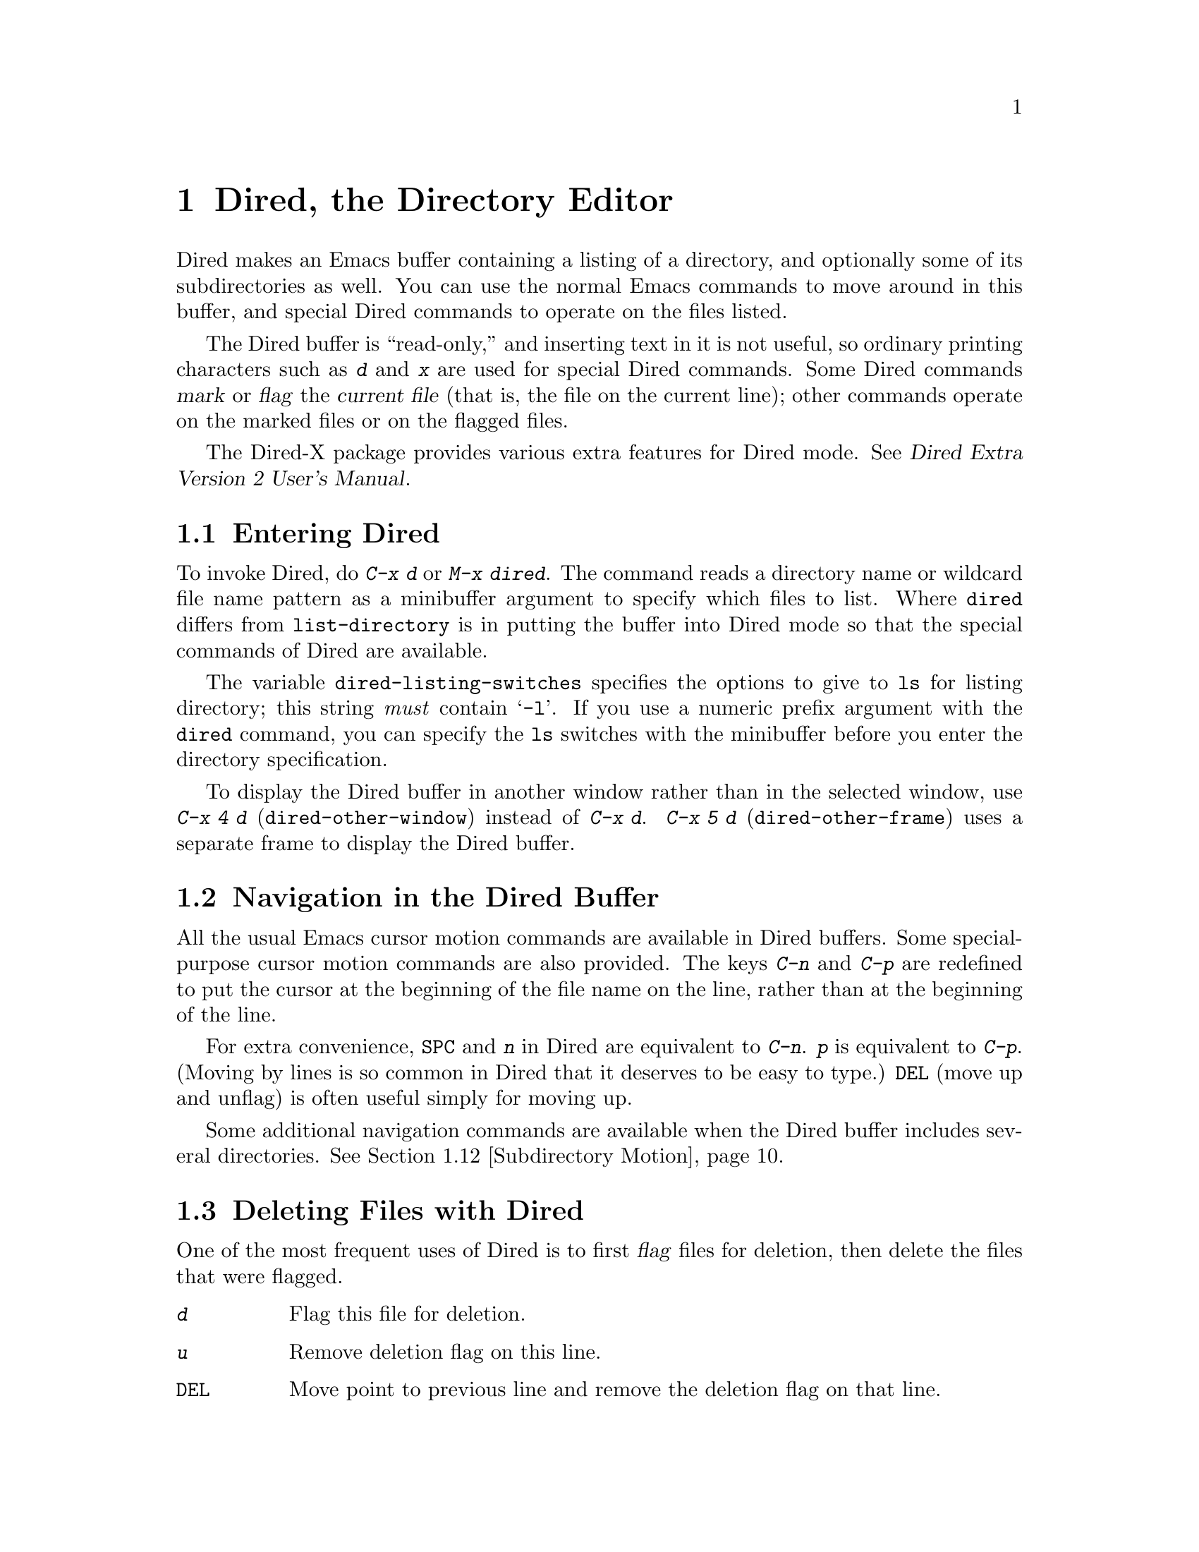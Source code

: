 @c This is part of the Emacs manual.
@c Copyright (C) 1985,86,87,93,94,95,97,2000,2001
@c   Free Software Foundation, Inc.
@c See file emacs.texi for copying conditions.
@node Dired, Calendar/Diary, Rmail, Top
@chapter Dired, the Directory Editor
@cindex Dired
@cindex file management

  Dired makes an Emacs buffer containing a listing of a directory, and
optionally some of its subdirectories as well.  You can use the normal
Emacs commands to move around in this buffer, and special Dired commands
to operate on the files listed.

    The Dired buffer is ``read-only,'' and inserting text in it is not
useful, so ordinary printing characters such as @kbd{d} and @kbd{x} are
used for special Dired commands.  Some Dired commands @dfn{mark} or
@dfn{flag} the @dfn{current file} (that is, the file on the current
line); other commands operate on the marked files or on the flagged
files.

  The Dired-X package provides various extra features for Dired mode.
@xref{Top, Dired-X,,dired-x, Dired Extra Version 2 User's Manual}.

@menu
* Enter: Dired Enter.         How to invoke Dired.
* Navigation: Dired Navigation.   Special motion commands in the Dired buffer.
* Deletion: Dired Deletion.   Deleting files with Dired.
* Flagging Many Files::       Flagging files based on their names.
* Visit: Dired Visiting.      Other file operations through Dired.
* Marks vs Flags::	      Flagging for deletion vs marking.
* Operating on Files::	      How to copy, rename, print, compress, etc.
			        either one file or several files.
* Shell Commands in Dired::   Running a shell command on the marked files.
* Transforming File Names::   Using patterns to rename multiple files.
* Comparison in Dired::	      Running `diff' by way of Dired.
* Subdirectories in Dired::   Adding subdirectories to the Dired buffer.
* Subdirectory Motion::	      Moving across subdirectories, and up and down.
* Hiding Subdirectories::     Making subdirectories visible or invisible.
* Updating: Dired Updating.   Discarding lines for files of no interest.
* Find: Dired and Find.	      Using `find' to choose the files for Dired.
@end menu

@node Dired Enter
@section Entering Dired

@findex dired
@kindex C-x d
@vindex dired-listing-switches
  To invoke Dired, do @kbd{C-x d} or @kbd{M-x dired}.  The command reads
a directory name or wildcard file name pattern as a minibuffer argument
to specify which files to list.  Where @code{dired} differs from
@code{list-directory} is in putting the buffer into Dired mode so that
the special commands of Dired are available.

  The variable @code{dired-listing-switches} specifies the options to
give to @code{ls} for listing directory; this string @emph{must} contain
@samp{-l}.  If you use a numeric prefix argument with the @code{dired}
command, you can specify the @code{ls} switches with the minibuffer
before you enter the directory specification.

@findex dired-other-window
@kindex C-x 4 d
@findex dired-other-frame
@kindex C-x 5 d
  To display the Dired buffer in another window rather than in the
selected window, use @kbd{C-x 4 d} (@code{dired-other-window}) instead
of @kbd{C-x d}.  @kbd{C-x 5 d} (@code{dired-other-frame}) uses a
separate frame to display the Dired buffer.

@node Dired Navigation
@section Navigation in the Dired Buffer

@kindex C-n @r{(Dired)}
@kindex C-p @r{(Dired)}
  All the usual Emacs cursor motion commands are available in Dired
buffers.  Some special-purpose cursor motion commands are also
provided.  The keys @kbd{C-n} and @kbd{C-p} are redefined to put the
cursor at the beginning of the file name on the line, rather than at the
beginning of the line.

@kindex SPC @r{(Dired)}
  For extra convenience, @key{SPC} and @kbd{n} in Dired are equivalent
to @kbd{C-n}.  @kbd{p} is equivalent to @kbd{C-p}.  (Moving by lines is
so common in Dired that it deserves to be easy to type.)  @key{DEL}
(move up and unflag) is often useful simply for moving up.

  Some additional navigation commands are available when the Dired
buffer includes several directories.  @xref{Subdirectory Motion}.

@node Dired Deletion
@section Deleting Files with Dired
@cindex flagging files (in Dired)
@cindex deleting files (in Dired)

  One of the most frequent uses of Dired is to first @dfn{flag} files for
deletion, then delete the files that were flagged.

@table @kbd
@item d
Flag this file for deletion.
@item u
Remove deletion flag on this line.
@item @key{DEL}
Move point to previous line and remove the deletion flag on that line.
@item x
Delete the files that are flagged for deletion.
@end table

@kindex d @r{(Dired)}
@findex dired-flag-file-deletion
  You can flag a file for deletion by moving to the line describing the
file and typing @kbd{d} (@code{dired-flag-file-deletion}).  The deletion flag is visible as a @samp{D} at
the beginning of the line.  This command moves point to the next line,
so that repeated @kbd{d} commands flag successive files.  A numeric
argument serves as a repeat count.

@vindex dired-recursive-deletes
@cindex recursive deletion
  The variable @code{dired-recursive-deletes} controls whether the
delete command will delete non-empty directories (including their
contents).  The default is to delete only empty directories.

@kindex u @r{(Dired deletion)}
@kindex DEL @r{(Dired)}
  The files are flagged for deletion rather than deleted immediately to
reduce the danger of deleting a file accidentally.  Until you direct
Dired to delete the flagged files, you can remove deletion flags using
the commands @kbd{u} and @key{DEL}.  @kbd{u} (@code{dired-unmark}) works
just like @kbd{d}, but removes flags rather than making flags.
@key{DEL} (@code{dired-unmark-backward}) moves upward, removing flags;
it is like @kbd{u} with argument @minus{}1.

@kindex x @r{(Dired)}
@findex dired-do-flagged-delete
@cindex expunging (Dired)
  To delete the flagged files, type @kbd{x} (@code{dired-do-flagged-delete}).
(This is also known as @dfn{expunging}.)
This command first displays a list of all the file names flagged for
deletion, and requests confirmation with @kbd{yes}.  If you confirm,
Dired deletes the flagged files, then deletes their lines from the text
of the Dired buffer.  The shortened Dired buffer remains selected.

  If you answer @kbd{no} or quit with @kbd{C-g} when asked to confirm, you
return immediately to Dired, with the deletion flags still present in
the buffer, and no files actually deleted.

@node Flagging Many Files
@section Flagging Many Files at Once
@cindex flagging many files for deletion (in Dired)

@table @kbd
@item #
Flag all auto-save files (files whose names start and end with @samp{#})
for deletion (@pxref{Auto Save}).

@item ~
Flag all backup files (files whose names end with @samp{~}) for deletion
(@pxref{Backup}).

@item &
Flag for deletion all files with certain kinds of names, names that
suggest you could easily create the files again.

@item .@: @r{(Period)}
Flag excess numeric backup files for deletion.  The oldest and newest
few backup files of any one file are exempt; the middle ones are
flagged.

@item % d @var{regexp} @key{RET}
Flag for deletion all files whose names match the regular expression
@var{regexp}.
@end table

  The @kbd{#}, @kbd{~}, @kbd{&}, and @kbd{.} commands flag many files for
deletion, based on their file names.  These commands are useful
precisely because they do not themselves delete any files; you can
remove the deletion flags from any flagged files that you really wish to
keep.@refill

@kindex & @r{(Dired)}
@findex dired-flag-garbage-files
@vindex dired-garbage-files-regexp
@cindex deleting some backup files
  @kbd{&} (@code{dired-flag-garbage-files}) flags files whose names
match the regular expression specified by the variable
@code{dired-garbage-files-regexp}.  By default, this matches certain
files produced by @TeX{}, @samp{.bak} files, and the @samp{.orig} and
@samp{.rej} files produced by @code{patch}.

@kindex # @r{(Dired)}
@findex dired-flag-auto-save-files
@cindex deleting auto-save files
  @kbd{#} (@code{dired-flag-auto-save-files}) flags for deletion all
files whose names look like auto-save files (@pxref{Auto Save})---that
is, files whose names begin and end with @samp{#}.

@kindex ~ @r{(Dired)}
@findex dired-flag-backup-files
  @kbd{~} (@code{dired-flag-backup-files}) flags for deletion all files
whose names say they are backup files (@pxref{Backup})---that is, files
whose names end in @samp{~}.

@kindex . @r{(Dired)}
@vindex dired-kept-versions
@findex dired-clean-directory
  @kbd{.} (period, @code{dired-clean-directory}) flags just some of the
backup files for deletion: all but the oldest few and newest few backups
of any one file.  Normally @code{dired-kept-versions} (@strong{not}
@code{kept-new-versions}; that applies only when saving) specifies the
number of newest versions of each file to keep, and
@code{kept-old-versions} specifies the number of oldest versions to
keep.

  Period with a positive numeric argument, as in @kbd{C-u 3 .},
specifies the number of newest versions to keep, overriding
@code{dired-kept-versions}.  A negative numeric argument overrides
@code{kept-old-versions}, using minus the value of the argument to
specify the number of oldest versions of each file to keep.

@findex dired-flag-files-regexp
@kindex % d @r{(Dired)}
  The @kbd{% d} command flags all files whose names match a specified
regular expression (@code{dired-flag-files-regexp}).  Only the
non-directory part of the file name is used in matching.  You can use
@samp{^} and @samp{$} to anchor matches.  You can exclude subdirectories
by hiding them (@pxref{Hiding Subdirectories}).

@node Dired Visiting
@section Visiting Files in Dired

  There are several Dired commands for visiting or examining the files
listed in the Dired buffer.  All of them apply to the current line's
file; if that file is really a directory, these commands invoke Dired on
that subdirectory (making a separate Dired buffer).

@table @kbd
@item f
@kindex f @r{(Dired)}
@findex dired-find-file
Visit the file described on the current line, like typing @kbd{C-x C-f}
and supplying that file name (@code{dired-find-file}).  @xref{Visiting}.

@item @key{RET}
@itemx e
@kindex RET @r{(Dired)}
@kindex e @r{(Dired)}
Equivalent to @kbd{f}.

@item a
@kindex a @r{(Dired)}
@findex dired-find-alternate-file
Like @kbd{f}, but replaces the contents of the Dired buffer with
that of an alternate file or directory (@code{dired-find-alternate-file}).

@item o
@kindex o @r{(Dired)}
@findex dired-find-file-other-window
Like @kbd{f}, but uses another window to display the file's buffer
(@code{dired-find-file-other-window}).  The Dired buffer remains visible
in the first window.  This is like using @kbd{C-x 4 C-f} to visit the
file.  @xref{Windows}.

@item C-o
@kindex C-o @r{(Dired)}
@findex dired-display-file
Visit the file described on the current line, and display the buffer in
another window, but do not select that window (@code{dired-display-file}).

@item Mouse-2
@findex dired-mouse-find-file-other-window
Visit the file named by the line you click on
(@code{dired-mouse-find-file-other-window}).  This uses another window
to display the file, like the @kbd{o} command.

@item v
@kindex v @r{(Dired)}
@findex dired-view-file
View the file described on the current line, using @kbd{M-x view-file}
(@code{dired-view-file}).

Viewing a file is like visiting it, but is slanted toward moving around
in the file conveniently and does not allow changing the file.
@xref{Misc File Ops,View File, Miscellaneous File Operations}.

@item ^
@kindex ^ @r{(Dired)}
@findex dired-up-directory
Visit the parent directory of the current directory
(@code{dired-up-directory}).  This is more convenient than moving to
the parent directory's line and typing @kbd{f} there.
@end table

@node Marks vs Flags
@section Dired Marks vs. Flags

@cindex marking many files (in Dired)
  Instead of flagging a file with @samp{D}, you can @dfn{mark} the
file with some other character (usually @samp{*}).  Most Dired
commands to operate on files use the files marked with @samp{*}, the
exception being @kbd{x} which deletes the flagged files.

  Here are some commands for marking with @samp{*}, or for unmarking or
operating on marks.  (@xref{Dired Deletion}, for commands to flag and
unflag files.)

@table @kbd
@item m
@itemx * m
@kindex m @r{(Dired)}
@kindex * m @r{(Dired)}
@findex dired-mark
Mark the current file with @samp{*} (@code{dired-mark}).  With a numeric
argument @var{n}, mark the next @var{n} files starting with the current
file.  (If @var{n} is negative, mark the previous @minus{}@var{n}
files.)

@item * *
@kindex * * @r{(Dired)}
@findex dired-mark-executables
@cindex marking executable files (in Dired)
Mark all executable files with @samp{*}
(@code{dired-mark-executables}).  With a numeric argument, unmark all
those files.

@item * @@
@kindex * @@ @r{(Dired)}
@findex dired-mark-symlinks
@cindex marking symlinks (in Dired)
Mark all symbolic links with @samp{*} (@code{dired-mark-symlinks}).
With a numeric argument, unmark all those files.

@item * /
@kindex * / @r{(Dired)}
@findex dired-mark-directories
@cindex marking subdirectories (in Dired)
Mark with @samp{*} all files which are actually directories, except for
@file{.} and @file{..} (@code{dired-mark-directories}).  With a numeric
argument, unmark all those files.

@item * s
@kindex * s @r{(Dired)}
@findex dired-mark-subdir-files
Mark all the files in the current subdirectory, aside from @file{.}
and @file{..} (@code{dired-mark-subdir-files}).

@item u
@itemx * u
@kindex u @r{(Dired)}
@kindex * u @r{(Dired)}
@findex dired-unmark
Remove any mark on this line (@code{dired-unmark}).

@item @key{DEL}
@itemx * @key{DEL}
@kindex * DEL @r{(Dired)}
@findex dired-unmark-backward
@cindex unmarking files (in Dired)
Move point to previous line and remove any mark on that line
(@code{dired-unmark-backward}).

@item * !
@kindex * ! @r{(Dired)}
@findex dired-unmark-all-marks
Remove all marks from all the files in this Dired buffer
(@code{dired-unmark-all-marks}).

@item * ? @var{markchar}
@kindex * ? @r{(Dired)}
@findex dired-unmark-all-files
Remove all marks that use the character @var{markchar}
(@code{dired-unmark-all-files}).  The argument is a single
character---do not use @key{RET} to terminate it.  See the description
of the @kbd{* c} command below, which lets you replace one mark
character with another.

With a numeric argument, this command queries about each marked file,
asking whether to remove its mark.  You can answer @kbd{y} meaning yes,
@kbd{n} meaning no, or @kbd{!} to remove the marks from the remaining
files without asking about them.

@item * C-n
@findex dired-next-marked-file
@kindex * C-n @r{(Dired)}
Move down to the next marked file (@code{dired-next-marked-file})
A file is ``marked'' if it has any kind of mark.

@item * C-p
@findex dired-prev-marked-file
@kindex * C-p @r{(Dired)}
Move up to the previous marked file (@code{dired-prev-marked-file})

@item * t
@kindex * t @r{(Dired)}
@findex dired-do-toggle
@cindex toggling marks (in Dired)
Toggle all marks (@code{dired-do-toggle}): files marked with @samp{*}
become unmarked, and unmarked files are marked with @samp{*}.  Files
marked in any other way are not affected.

@item * c @var{old-markchar} @var{new-markchar}
@kindex * c @r{(Dired)}
@findex dired-change-marks
Replace all marks that use the character @var{old-markchar} with marks
that use the character @var{new-markchar} (@code{dired-change-marks}).
This command is the primary way to create or use marks other than
@samp{*} or @samp{D}.  The arguments are single characters---do not use
@key{RET} to terminate them.

You can use almost any character as a mark character by means of this
command, to distinguish various classes of files.  If @var{old-markchar}
is a space (@samp{ }), then the command operates on all unmarked files;
if @var{new-markchar} is a space, then the command unmarks the files it
acts on.

To illustrate the power of this command, here is how to put @samp{D}
flags on all the files that have no marks, while unflagging all those
that already have @samp{D} flags:

@example
* c D t  * c SPC D  * c t SPC
@end example

This assumes that no files were already marked with @samp{t}.

@item % m @var{regexp} @key{RET}
@itemx * % @var{regexp} @key{RET}
@findex dired-mark-files-regexp
@kindex % m @r{(Dired)}
@kindex * % @r{(Dired)}
Mark (with @samp{*}) all files whose names match the regular expression
@var{regexp} (@code{dired-mark-files-regexp}).  This command is like
@kbd{% d}, except that it marks files with @samp{*} instead of flagging
with @samp{D}.  @xref{Flagging Many Files}.

Only the non-directory part of the file name is used in matching.  Use
@samp{^} and @samp{$} to anchor matches.  Exclude subdirectories by
hiding them (@pxref{Hiding Subdirectories}).

@item % g @var{regexp} @key{RET}
@findex dired-mark-files-containing-regexp
@kindex % g @r{(Dired)}
@cindex finding files containing regexp matches (in Dired)
Mark (with @samp{*}) all files whose @emph{contents} contain a match for
the regular expression @var{regexp}
(@code{dired-mark-files-containing-regexp}).  This command is like
@kbd{% m}, except that it searches the file contents instead of the file
name.

@item C-_
@kindex C-_ @r{(Dired)}
@findex dired-undo
Undo changes in the Dired buffer, such as adding or removing
marks (@code{dired-undo}).  @emph{This command does not revert the
actual file operations, nor recover lost files!}  It just undoes
changes in the buffer itself.  For example, if used after renaming one
or more files, @code{dired-undo} restores the original names, which
will get the Dired buffer out of sync with the actual contents of the
directory.
@end table

@node Operating on Files
@section Operating on Files
@cindex operating on files in Dired

  This section describes the basic Dired commands to operate on one file
or several files.  All of these commands are capital letters; all of
them use the minibuffer, either to read an argument or to ask for
confirmation, before they act.  All of them give you several ways to
specify which files to manipulate:

@itemize @bullet
@item
If you give the command a numeric prefix argument @var{n}, it operates
on the next @var{n} files, starting with the current file.  (If @var{n}
is negative, the command operates on the @minus{}@var{n} files preceding
the current line.)

@item
Otherwise, if some files are marked with @samp{*}, the command operates
on all those files.

@item
Otherwise, the command operates on the current file only.
@end itemize

@vindex dired-dwim-target
@cindex two directories (in Dired)
  Commands which ask for a destination directory, such as those which
copy and rename files or create links for them, try to guess the default
target directory for the operation.  Normally, they suggest the Dired
buffer's default directory, but if the variable @code{dired-dwim-target}
is non-@code{nil}, and if there is another Dired buffer displayed in the
next window, that other buffer's directory is suggested instead.

  Here are the file-manipulating commands that operate on files in this
way.  (Some other Dired commands, such as @kbd{!} and the @samp{%}
commands, also use these conventions to decide which files to work on.)

@table @kbd
@findex dired-do-copy
@kindex C @r{(Dired)}
@cindex copying files (in Dired)
@item C @var{new} @key{RET}
Copy the specified files (@code{dired-do-copy}).  The argument @var{new}
is the directory to copy into, or (if copying a single file) the new
name.

@vindex dired-copy-preserve-time
If @code{dired-copy-preserve-time} is non-@code{nil}, then copying with
this command sets the modification time of the new file to be the same
as that of the old file.

@vindex dired-recursive-copies
@cindex recursive copying
The variable @code{dired-recursive-copies} controls whether
directories are copied recursively.  The default is to not copy
recursively, which means that directories cannot be copied.

@item D
@findex dired-do-delete
@kindex D @r{(Dired)}
Delete the specified files (@code{dired-do-delete}).  Like the other
commands in this section, this command operates on the @emph{marked}
files, or the next @var{n} files.  By contrast, @kbd{x}
(@code{dired-do-flagged-delete}) deletes all @dfn{flagged} files.

@findex dired-do-rename
@kindex R @r{(Dired)}
@cindex renaming files (in Dired)
@item R @var{new} @key{RET}
Rename the specified files (@code{dired-do-rename}).  The argument
@var{new} is the directory to rename into, or (if renaming a single
file) the new name.

Dired automatically changes the visited file name of buffers associated
with renamed files so that they refer to the new names.

@findex dired-do-hardlink
@kindex H @r{(Dired)}
@cindex hard links (in Dired)
@item H @var{new} @key{RET}
Make hard links to the specified files (@code{dired-do-hardlink}).  The
argument @var{new} is the directory to make the links in, or (if making
just one link) the name to give the link.

@findex dired-do-symlink
@kindex S @r{(Dired)}
@cindex symlinks (in Dired)
@item S @var{new} @key{RET}
Make symbolic links to the specified files (@code{dired-do-symlink}).
The argument @var{new} is the directory to make the links in, or (if
making just one link) the name to give the link.

@findex dired-do-chmod
@kindex M @r{(Dired)}
@cindex changing file permissions (in Dired)
@item M @var{modespec} @key{RET}
Change the mode (also called ``permission bits'') of the specified files
(@code{dired-do-chmod}).  This uses the @code{chmod} program, so
@var{modespec} can be any argument that @code{chmod} can handle.

@findex dired-do-chgrp
@kindex G @r{(Dired)}
@cindex changing file group (in Dired)
@item G @var{newgroup} @key{RET}
Change the group of the specified files to @var{newgroup}
(@code{dired-do-chgrp}).

@findex dired-do-chown
@kindex O @r{(Dired)}
@cindex changing file owner (in Dired)
@item O @var{newowner} @key{RET}
Change the owner of the specified files to @var{newowner}
(@code{dired-do-chown}).  (On most systems, only the superuser can do
this.)

@vindex dired-chown-program
The variable @code{dired-chown-program} specifies the name of the
program to use to do the work (different systems put @code{chown} in
different places).

@findex dired-do-print
@kindex P @r{(Dired)}
@cindex printing files (in Dired)
@item P @var{command} @key{RET}
Print the specified files (@code{dired-do-print}).  You must specify the
command to print them with, but the minibuffer starts out with a
suitable guess made using the variables @code{lpr-command} and
@code{lpr-switches} (the same variables that @code{lpr-buffer} uses;
@pxref{Hardcopy}).

@findex dired-do-compress
@kindex Z @r{(Dired)}
@cindex compressing files (in Dired)
@item Z
Compress the specified files (@code{dired-do-compress}).  If the file
appears to be a compressed file already, it is uncompressed instead.

@findex dired-do-load
@kindex L @r{(Dired)}
@cindex loading several files (in Dired)
@item L
Load the specified Emacs Lisp files (@code{dired-do-load}).
@xref{Lisp Libraries}.

@findex dired-do-byte-compile
@kindex B @r{(Dired)}
@cindex byte-compiling several files (in Dired)
@item B
Byte compile the specified Emacs Lisp files
(@code{dired-do-byte-compile}).  @xref{Byte Compilation,, Byte
Compilation, elisp, The Emacs Lisp Reference Manual}.

@kindex A @r{(Dired)}
@findex dired-do-search
@cindex search multiple files (in Dired)
@item A @var{regexp} @key{RET}
Search all the specified files for the regular expression @var{regexp}
(@code{dired-do-search}).

This command is a variant of @code{tags-search}.  The search stops at
the first match it finds; use @kbd{M-,} to resume the search and find
the next match.  @xref{Tags Search}.

@kindex Q @r{(Dired)}
@findex dired-do-query-replace-regexp
@cindex search and replace in multiple files (in Dired)
@item Q @var{regexp} @key{RET} @var{to} @key{RET}
Perform @code{query-replace-regexp} on each of the specified files,
replacing matches for @var{regexp} with the string
@var{to} (@code{dired-do-query-replace-regexp}).

This command is a variant of @code{tags-query-replace}.  If you exit the
query replace loop, you can use @kbd{M-,} to resume the scan and replace
more matches.  @xref{Tags Search}.
@end table

@kindex + @r{(Dired)}
@findex dired-create-directory
  One special file-operation command is @kbd{+}
(@code{dired-create-directory}).  This command reads a directory name and
creates the directory if it does not already exist.

@node Shell Commands in Dired
@section Shell Commands in Dired
@cindex shell commands, Dired

@findex dired-do-shell-command
@kindex ! @r{(Dired)}
@kindex X @r{(Dired)}
The Dired command @kbd{!} (@code{dired-do-shell-command}) reads a shell
command string in the minibuffer and runs that shell command on all the
specified files.  @kbd{X} is a synonym for @kbd{!}.  You can specify the
files to operate on in the usual ways for Dired commands
(@pxref{Operating on Files}).  There are two ways of applying a shell
command to multiple files:

@itemize @bullet
@item
If you use @samp{*} in the shell command, then it runs just once, with
the list of file names substituted for the @samp{*}.  The order of file
names is the order of appearance in the Dired buffer.

Thus, @kbd{! tar cf foo.tar * @key{RET}} runs @code{tar} on the entire
list of file names, putting them into one tar file @file{foo.tar}.

@item
If the command string doesn't contain @samp{*}, then it runs once
@emph{for each file}, with the file name added at the end.

For example, @kbd{! uudecode @key{RET}} runs @code{uudecode} on each
file.
@end itemize

What if you want to run the shell command once for each file, with the
file name inserted in the middle?  You can use @samp{?} in the command
instead of @samp{*}.  The current file name is substituted for
@samp{?}.  You can use @samp{?} more than once.  For instance, here is
how to uuencode each file, making the output file name by appending
@samp{.uu} to the input file name:

@example
uuencode ? ? > ?.uu
@end example

To use the file names in a more complicated fashion, you can use a
shell loop.  For example, this shell command is another way to
uuencode each file:

@example
for file in *; do uuencode "$file" "$file" >"$file".uu; done
@end example

The working directory for the shell command is the top-level directory
of the Dired buffer.

The @kbd{!} command does not attempt to update the Dired buffer to show
new or modified files, because it doesn't really understand shell
commands, and does not know what files the shell command changed.  Use
the @kbd{g} command to update the Dired buffer (@pxref{Dired
Updating}).

@node Transforming File Names
@section Transforming File Names in Dired

  This section describes Dired commands which alter file names in a
systematic way.

  Like the basic Dired file-manipulation commands (@pxref{Operating on
Files}), the commands described here operate either on the next
@var{n} files, or on all files marked with @samp{*}, or on the current
file.  (To mark files, use the commands described in @ref{Marks vs
Flags}.)

  All of the commands described in this section work
@emph{interactively}: they ask you to confirm the operation for each
candidate file.  Thus, you can select more files than you actually
need to operate on (e.g., with a regexp that matches many files), and
then refine the selection by typing @kbd{y} or @kbd{n} when the
command prompts for confirmation.

@table @kbd
@findex dired-upcase
@kindex % u @r{(Dired)}
@cindex upcase file names
@item % u
Rename each of the selected files to an upper-case name
(@code{dired-upcase}).  If the old file names are @file{Foo}
and @file{bar}, the new names are @file{FOO} and @file{BAR}.

@item % l
@findex dired-downcase
@kindex % l @r{(Dired)}
@cindex downcase file names
Rename each of the selected files to a lower-case name
(@code{dired-downcase}).  If the old file names are @file{Foo} and
@file{bar}, the new names are @file{foo} and @file{bar}.

@item % R @var{from} @key{RET} @var{to} @key{RET}
@kindex % R @r{(Dired)}
@findex dired-do-rename-regexp
@itemx % C @var{from} @key{RET} @var{to} @key{RET}
@kindex % C @r{(Dired)}
@findex dired-do-copy-regexp
@itemx % H @var{from} @key{RET} @var{to} @key{RET}
@kindex % H @r{(Dired)}
@findex dired-do-hardlink-regexp
@itemx % S @var{from} @key{RET} @var{to} @key{RET}
@kindex % S @r{(Dired)}
@findex dired-do-symlink-regexp
These four commands rename, copy, make hard links and make soft links,
in each case computing the new name by regular-expression substitution
from the name of the old file.
@end table

  The four regular-expression substitution commands effectively perform
a search-and-replace on the selected file names in the Dired buffer.
They read two arguments: a regular expression @var{from}, and a
substitution pattern @var{to}.

  The commands match each ``old'' file name against the regular
expression @var{from}, and then replace the matching part with @var{to}.
You can use @samp{\&} and @samp{\@var{digit}} in @var{to} to refer to
all or part of what the pattern matched in the old file name, as in
@code{replace-regexp} (@pxref{Regexp Replace}).  If the regular expression
matches more than once in a file name, only the first match is replaced.

  For example, @kbd{% R ^.*$ @key{RET} x-\& @key{RET}} renames each
selected file by prepending @samp{x-} to its name.  The inverse of this,
removing @samp{x-} from the front of each file name, is also possible:
one method is @kbd{% R ^x-\(.*\)$ @key{RET} \1 @key{RET}}; another is
@kbd{% R ^x- @key{RET} @key{RET}}.  (Use @samp{^} and @samp{$} to anchor
matches that should span the whole filename.)

  Normally, the replacement process does not consider the files'
directory names; it operates on the file name within the directory.  If
you specify a numeric argument of zero, then replacement affects the
entire absolute file name including directory name.  (Non-zero
argument specifies the number of files to operate on.)

  Often you will want to select the set of files to operate on using the
same @var{regexp} that you will use to operate on them.  To do this,
mark those files with @kbd{% m @var{regexp} @key{RET}}, then use the
same regular expression in the command to operate on the files.  To make
this easier, the @kbd{%} commands to operate on files use the last
regular expression specified in any @kbd{%} command as a default.

@node Comparison in Dired
@section File Comparison with Dired
@cindex file comparison (in Dired)
@cindex compare files (in Dired)

  Here are two Dired commands that compare specified files using
@code{diff}.

@table @kbd
@item =
@findex dired-diff
@kindex = @r{(Dired)}
Compare the current file (the file at point) with another file (the file
at the mark) using the @code{diff} program (@code{dired-diff}).  The
file at the mark is the first argument of @code{diff}, and the file at
point is the second argument.  Use @kbd{C-@key{SPC}}
(@code{set-mark-command}) to set the mark at the first file's line
(@pxref{Setting Mark}), since @code{dired-diff} ignores the files marked
with the Dired's @kbd{m} command.

@findex dired-backup-diff
@kindex M-= @r{(Dired)}
@item M-=
Compare the current file with its latest backup file
(@code{dired-backup-diff}).  If the current file is itself a backup,
compare it with the file it is a backup of; this way, you can compare
a file with any backup version of your choice.

The backup file is the first file given to @code{diff}.
@end table

@node Subdirectories in Dired
@section Subdirectories in Dired
@cindex subdirectories in Dired
@cindex expanding subdirectories in Dired

  A Dired buffer displays just one directory in the normal case;
but you can optionally include its subdirectories as well.

  The simplest way to include multiple directories in one Dired buffer is
to specify the options @samp{-lR} for running @code{ls}.  (If you give a
numeric argument when you run Dired, then you can specify these options
in the minibuffer.)  That produces a recursive directory listing showing
all subdirectories at all levels.

  But usually all the subdirectories are too many; usually you will
prefer to include specific subdirectories only.  You can do this with
the @kbd{i} command:

@table @kbd
@findex dired-maybe-insert-subdir
@kindex i @r{(Dired)}
@item i
@cindex inserted subdirectory (Dired)
@cindex in-situ subdirectory (Dired)
Insert the contents of a subdirectory later in the buffer.
@end table

Use the @kbd{i} (@code{dired-maybe-insert-subdir}) command on a line
that describes a file which is a directory.  It inserts the contents of
that directory into the same Dired buffer, and moves there.  Inserted
subdirectory contents follow the top-level directory of the Dired
buffer, just as they do in @samp{ls -lR} output.

If the subdirectory's contents are already present in the buffer, the
@kbd{i} command just moves to it.

In either case, @kbd{i} sets the Emacs mark before moving, so @kbd{C-u
C-@key{SPC}} takes you back to the old position in the buffer (the line
describing that subdirectory).

Use the @kbd{l} command (@code{dired-do-redisplay}) to update the
subdirectory's contents.  Use @kbd{C-u k} on the subdirectory header
line to delete the subdirectory.  @xref{Dired Updating}.

@node Subdirectory Motion
@section Moving Over Subdirectories

  When a Dired buffer lists subdirectories, you can use the page motion
commands @kbd{C-x [} and @kbd{C-x ]} to move by entire directories
(@pxref{Pages}).

@cindex header line (Dired)
@cindex directory header lines
  The following commands move across, up and down in the tree of
directories within one Dired buffer.  They move to @dfn{directory header
lines}, which are the lines that give a directory's name, at the
beginning of the directory's contents.

@table @kbd
@findex dired-next-subdir
@kindex C-M-n @r{(Dired)}
@item C-M-n
Go to next subdirectory header line, regardless of level
(@code{dired-next-subdir}).

@findex dired-prev-subdir
@kindex C-M-p @r{(Dired)}
@item C-M-p
Go to previous subdirectory header line, regardless of level
(@code{dired-prev-subdir}).

@findex dired-tree-up
@kindex C-M-u @r{(Dired)}
@item C-M-u
Go up to the parent directory's header line (@code{dired-tree-up}).

@findex dired-tree-down
@kindex C-M-d @r{(Dired)}
@item C-M-d
Go down in the directory tree, to the first subdirectory's header line
(@code{dired-tree-down}).

@findex dired-prev-dirline
@kindex < @r{(Dired)}
@item <
Move up to the previous directory-file line (@code{dired-prev-dirline}).
These lines are the ones that describe a directory as a file in its
parent directory.

@findex dired-next-dirline
@kindex > @r{(Dired)}
@item >
Move down to the next directory-file line (@code{dired-prev-dirline}).
@end table

@node Hiding Subdirectories
@section Hiding Subdirectories

@cindex hiding in Dired (Dired)
  @dfn{Hiding} a subdirectory means to make it invisible, except for its
header line, via selective display (@pxref{Selective Display}).

@table @kbd
@item $
@findex dired-hide-subdir
@kindex $ @r{(Dired)}
Hide or reveal the subdirectory that point is in, and move point to the
next subdirectory (@code{dired-hide-subdir}).  A numeric argument serves
as a repeat count.

@item M-$
@findex dired-hide-all
@kindex M-$ @r{(Dired)}
Hide all subdirectories in this Dired buffer, leaving only their header
lines (@code{dired-hide-all}).  Or, if any subdirectory is currently
hidden, make all subdirectories visible again.  You can use this command
to get an overview in very deep directory trees or to move quickly to
subdirectories far away.
@end table

  Ordinary Dired commands never consider files inside a hidden
subdirectory.  For example, the commands to operate on marked files
ignore files in hidden directories even if they are marked.  Thus you
can use hiding to temporarily exclude subdirectories from operations
without having to remove the markers.

  The subdirectory hiding commands toggle; that is, they hide what was
visible, and show what was hidden.

@node Dired Updating
@section Updating the Dired Buffer
@cindex updating Dired buffer
@cindex refreshing displayed files

  This section describes commands to update the Dired buffer to reflect
outside (non-Dired) changes in the directories and files, and to delete
part of the Dired buffer.

@table @kbd
@item g
Update the entire contents of the Dired buffer (@code{revert-buffer}).

@item l
Update the specified files (@code{dired-do-redisplay}).

@item k
Delete the specified @emph{file lines}---not the files, just the lines
(@code{dired-do-kill-lines}).

@item s
Toggle between alphabetical order and date/time order
(@code{dired-sort-toggle-or-edit}).

@item C-u s @var{switches} @key{RET}
Refresh the Dired buffer using @var{switches} as
@code{dired-listing-switches}.
@end table

@kindex g @r{(Dired)}
@findex revert-buffer @r{(Dired)}
  Type @kbd{g} (@code{revert-buffer}) to update the contents of the
Dired buffer, based on changes in the files and directories listed.
This preserves all marks except for those on files that have vanished.
Hidden subdirectories are updated but remain hidden.

@kindex l @r{(Dired)}
@findex dired-do-redisplay
  To update only some of the files, type @kbd{l}
(@code{dired-do-redisplay}).  Like the Dired file-operating commands,
this command operates on the next @var{n} files (or previous
@minus{}@var{n} files), or on the marked files if any, or on the
current file.  Updating the files means reading their current status,
then updating their lines in the buffer to indicate that status.

  If you use @kbd{l} on a subdirectory header line, it updates the
contents of the corresponding subdirectory.

@kindex k @r{(Dired)}
@findex dired-do-kill-lines
  To delete the specified @emph{file lines} from the buffer---not
delete the files---type @kbd{k} (@code{dired-do-kill-lines}).  Like
the file-operating commands, this command operates on the next @var{n}
files, or on the marked files if any; but it does not operate on the
current file as a last resort.

  If you kill the line for a file that is a directory, the directory's
contents are also deleted from the buffer.  Typing @kbd{C-u k} on the
header line for a subdirectory is another way to delete a subdirectory
from the Dired buffer.

  The @kbd{g} command brings back any individual lines that you have
killed in this way, but not subdirectories---you must use @kbd{i} to
reinsert a subdirectory.

@cindex Dired sorting
@cindex sorting Dired buffer
@kindex s @r{(Dired)}
@findex dired-sort-toggle-or-edit
  The files in a Dired buffers are normally listed in alphabetical order
by file names.  Alternatively Dired can sort them by date/time.  The
Dired command @kbd{s} (@code{dired-sort-toggle-or-edit}) switches
between these two sorting modes.  The mode line in a Dired buffer
indicates which way it is currently sorted---by name, or by date.

  @kbd{C-u s @var{switches} @key{RET}} lets you specify a new value for
@code{dired-listing-switches}.

@node Dired and Find
@section Dired and @code{find}
@cindex @code{find} and Dired

  You can select a set of files for display in a Dired buffer more
flexibly by using the @code{find} utility to choose the files.

@findex find-name-dired
  To search for files with names matching a wildcard pattern use
@kbd{M-x find-name-dired}.  It reads arguments @var{directory} and
@var{pattern}, and chooses all the files in @var{directory} or its
subdirectories whose individual names match @var{pattern}.

  The files thus chosen are displayed in a Dired buffer in which the
ordinary Dired commands are available.

@findex find-grep-dired
  If you want to test the contents of files, rather than their names,
use @kbd{M-x find-grep-dired}.  This command reads two minibuffer
arguments, @var{directory} and @var{regexp}; it chooses all the files in
@var{directory} or its subdirectories that contain a match for
@var{regexp}.  It works by running the programs @code{find} and
@code{grep}.  See also @kbd{M-x grep-find}, in @ref{Compilation}.
Remember to write the regular expression for @code{grep}, not for Emacs.
(An alternative method of showing files whose contents match a given
regexp is the @kbd{% g @var{regexp}} command, see @ref{Marks vs Flags}.)

@findex find-dired
  The most general command in this series is @kbd{M-x find-dired}, which
lets you specify any condition that @code{find} can test.  It takes two
minibuffer arguments, @var{directory} and @var{find-args}; it runs
@code{find} in @var{directory}, passing @var{find-args} to tell
@code{find} what condition to test.  To use this command, you need to
know how to use @code{find}.

@findex locate
@findex locate-with-filter
@cindex file database (locate)
@vindex locate-command
  @kbd{M-x locate} provides a similar interface to the @code{locate}
program.  @kbd{M-x locate-with-filter} is similar, but keeps only lines
matching a given regular expression.

@vindex find-ls-option
  The format of listing produced by these commands is controlled by the
variable @code{find-ls-option}, whose default value specifies using
options @samp{-ld} for @code{ls}.  If your listings are corrupted, you
may need to change the value of this variable.
